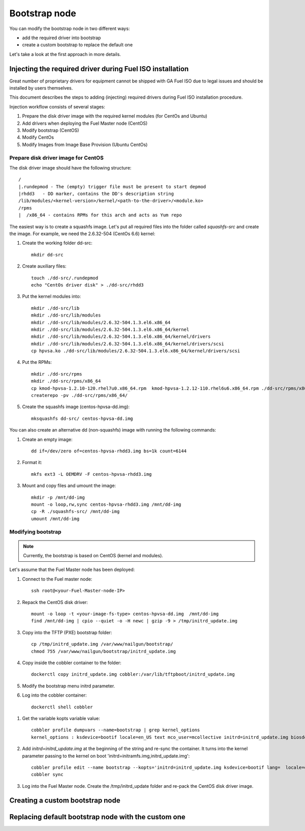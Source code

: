 .. _custom-bootstrap-node:


Bootstrap node
==============

You can modify the bootstrap node in two different ways:

* add the required driver into bootstrap

* create a custom bootstrap to replace the default one


Let's take a look at the first approach in more details.

Injecting the required driver during Fuel ISO installation
----------------------------------------------------------

Great number of proprietary drivers for equipment cannot be shipped with
GA Fuel ISO due to legal issues and should be installed by users themselves.

This document describes the steps to adding (injecting)
required drivers during Fuel ISO
installation procedure.

Injection workflow consists of several stages:

#. Prepare the disk driver image with the required kernel modules (for CentOs and Ubuntu)
#. Add drivers when deploying the Fuel Master node (CentOS)
#. Modify bootstrap (CentOS)
#. Modify CentOs
#. Modify Images from Image Base Provision (Ubuntu CentOs)


Prepare disk driver image for CentOS
++++++++++++++++++++++++++++++++++++

The disk driver image should have the following structure:

::


    /
    |.rundepmod - The (empty) trigger file must be present to start depmod
    |rhdd3   - DD marker, contains the DD's description string
    /lib/modules/<kernel-version>/kernel/<path-to-the-driver>/<module.ko>
    /rpms
    |  /x86_64 - contains RPMs for this arch and acts as Yum repo

The easiest way is to create a squashfs image.
Let's put all required files into the folder called *squashfs-src* and create the image.
For example, we need the 2.6.32-504 (CentOs 6.6) kernel:

#. Create the working folder dd-src:

   ::

       mkdir dd-src

#. Create auxiliary files:

   ::

      touch ./dd-src/.rundepmod
      echo "CentOs driver disk" > ./dd-src/rhdd3

#. Put the kernel modules into:

   ::

       mkdir ./dd-src/lib
       mkdir ./dd-src/lib/modules
       mkdir ./dd-src/lib/modules/2.6.32-504.1.3.el6.x86_64
       mkdir ./dd-src/lib/modules/2.6.32-504.1.3.el6.x86_64/kernel
       mkdir ./dd-src/lib/modules/2.6.32-504.1.3.el6.x86_64/kernel/drivers
       mkdir ./dd-src/lib/modules/2.6.32-504.1.3.el6.x86_64/kernel/drivers/scsi
       cp hpvsa.ko ./dd-src/lib/modules/2.6.32-504.1.3.el6.x86_64/kernel/drivers/scsi

#. Put the RPMs:

   ::

        mkdir ./dd-src/rpms
        mkdir ./dd-src/rpms/x86_64
        cp kmod-hpvsa-1.2.10-120.rhel7u0.x86_64.rpm  kmod-hpvsa-1.2.12-110.rhel6u6.x86_64.rpm ./dd-src/rpms/x86_64 
        createrepo -pv ./dd-src/rpms/x86_64/

#. Create the squashfs image (centos-hpvsa-dd.img):

   ::

      mksquashfs dd-src/ centos-hpvsa-dd.img


You can also create an alternative dd (non-squashfs) image
with running the following commands:

#. Create an empty image:

   ::

       dd if=/dev/zero of=centos-hpvsa-rhdd3.img bs=1k count=6144

#. Format it:

   ::

       mkfs ext3 -L OEMDRV -F centos-hpvsa-rhdd3.img

#. Mount and copy files and umount the image:

   ::

       mkdir -p /mnt/dd-img
       mount -o loop,rw,sync centos-hpvsa-rhdd3.img /mnt/dd-img
       cp -R ./squashfs-src/ /mnt/dd-img
       umount /mnt/dd-img


Modifying bootstrap
+++++++++++++++++++

.. note:: Currently, the bootstrap is based on CentOS (kernel and modules).


Let's assume that the Fuel Master node has been deployed:

#. Connect to the Fuel master node:

   ::

       ssh root@<your-Fuel-Master-node-IP>

#. Repack the CentOS disk driver:

   ::

      mount -o loop -t <your-image-fs-type> centos-hpvsa-dd.img  /mnt/dd-img
      find /mnt/dd-img | cpio --quiet -o -H newc | gzip -9 > /tmp/initrd_update.img

#. Copy into the TFTP (PXE) bootstrap folder:

   ::

       cp /tmp/initrd_update.img /var/www/nailgun/bootstrap/
       chmod 755 /var/www/nailgun/bootstrap/initrd_update.img

#. Copy inside the cobbler container to the folder:
   
   ::

       dockerctl copy initrd_update.img cobbler:/var/lib/tftpboot/initrd_update.img

#. Modify the bootstrap menu initrd parameter.

#. Log into the cobbler container:

  ::

     dockerctl shell cobbler

#. Get the variable kopts variable value:

   ::

        cobbler profile dumpvars --name=bootstrap | grep kernel_options
        kernel_options : ksdevice=bootif locale=en_US text mco_user=mcollective initrd=initrd_update.img biosdevname=0 lang url=http://10.20.0.2:8000/api priority=critical mco_pass=HfQqE2Td kssendmac

#. Add *initrd=initrd_update.img* at the beginning of the string and re-sync the container.
   It turns into the kernel parameter passing to the kernel on boot
   'initrd=initramfs.img,initrd_update.img':

   ::

      cobbler profile edit --name bootstrap --kopts='initrd=initrd_update.img ksdevice=bootif lang=  locale=en_US text mco_user=mcollective priority=critical url=http://10.20.0.2:8000/api biosdevname=0 mco_pass=HfQqE2Td kssendmac'
      cobbler sync

#. Log into the Fuel Master node. Create the /tmp/initrd_update folder and re-pack the CentOS disk driver image.


Creating a custom bootstrap node
--------------------------------


Replacing default bootstrap node with the custom one
----------------------------------------------------

